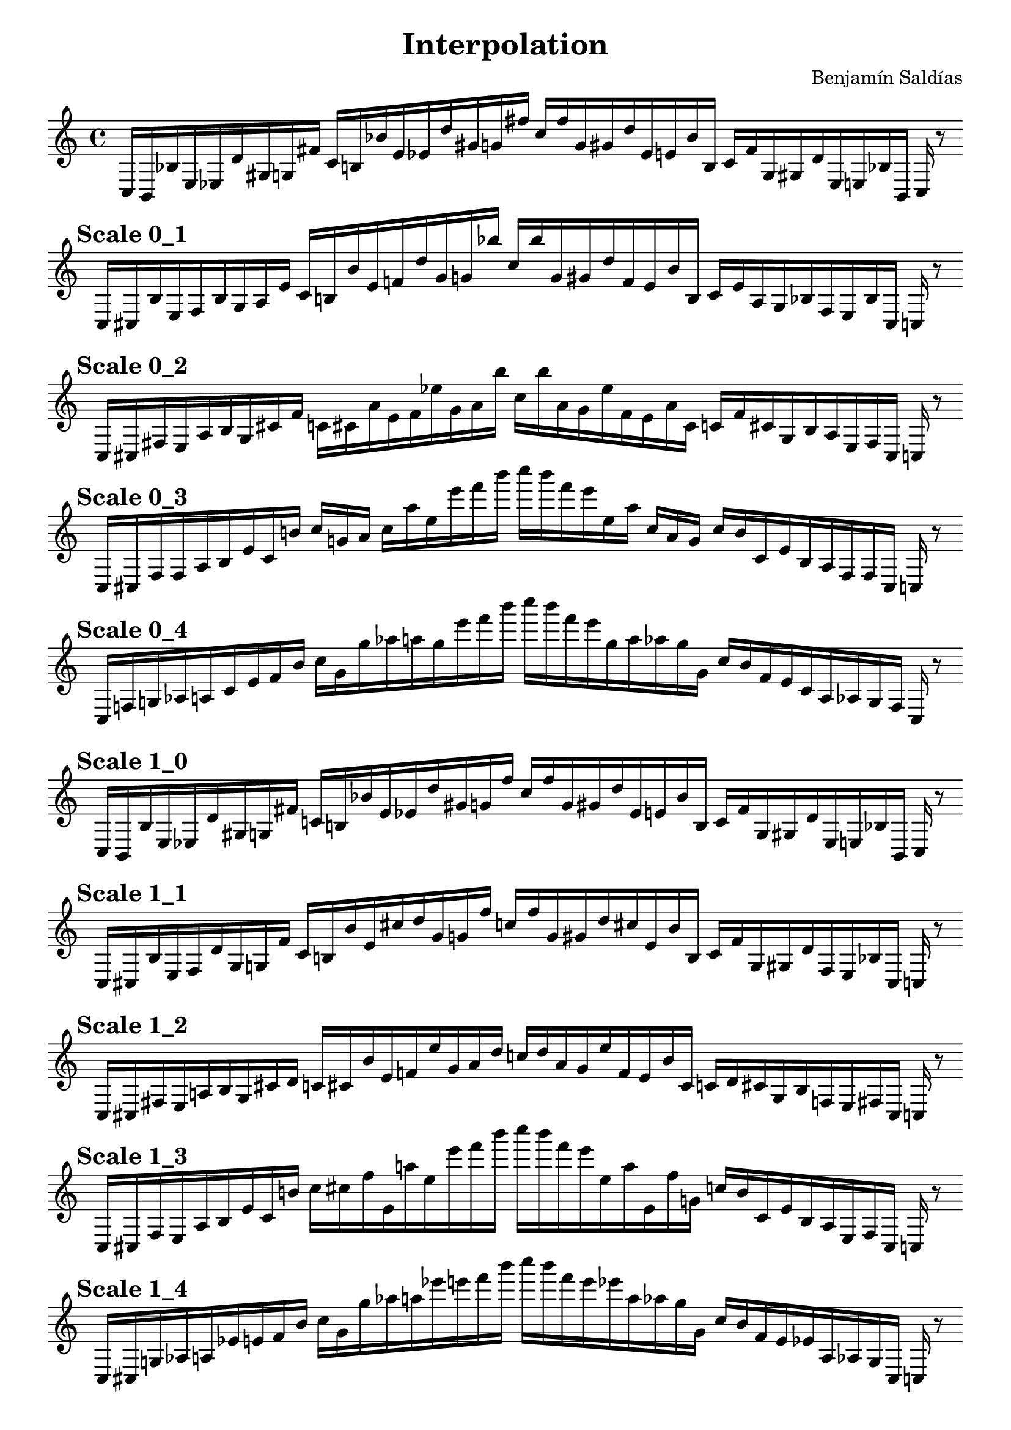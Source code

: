 
    \version "2.22.2"
    \header {
    title = "Interpolation"
    composer = "Benjamín Saldías"
    }

    \score {
    <<
        \cadenzaOn
        \override Beam.breakable = ##t

    {
    
%scale 0_0
    \clef treble
    c16 [ b, bes e ees d' gis g fis' ]
    c' [ b bes' e' ees' d'' gis' g' fis'' ]
    c'' [ fis'' g' gis' d'' ees' e' bes' b ]
    c' [ fis' g gis d' ees e bes b, ]
    c    r8
    \bar ""
    \break
        
%scale 0_1
    \mark \markup \bold { "Scale 0_1" }
    \clef treble
    c16 [ cis bes e f bes gis a e' ]
    c' [ b bes' e' f' d'' gis' g' bes'' ]
    c'' [ bes'' g' gis' d'' f' e' bes' b ]
    c' [ e' a gis bes f e bes cis ]
    c    r8
    \bar ""
    \break
        
%scale 0_2
    \mark \markup \bold { "Scale 0_2" }
    \clef treble
    c16 [ cis fis e a bes gis cis' f' ]
    c' [ cis' a' e' f' ees'' gis' a' bes'' ]
    c'' [ bes'' a' gis' ees'' f' e' a' cis' ]
    c' [ f' cis' gis bes a e fis cis ]
    c    r8
    \bar ""
    \break
        
%scale 0_3
    \mark \markup \bold { "Scale 0_3" }
    \clef treble
    c16 [ cis fis fis a bes e' cis' b' ]
    c'' [ g' a' ]
    c'' [ a'' ees'' e''' f''' b''' ]
    c'''' [ b''' f''' e''' ees'' a'' ]
    c'' [ a' g' ]
    c'' [ b' cis' e' bes a fis fis cis ]
    c    r8
    \bar ""
    \break
        
%scale 0_4
    \mark \markup \bold { "Scale 0_4" }
    \clef treble
    c16 [ f g aes a cis' e' f' b' ]
    c'' [ g' g'' aes'' a'' g'' e''' f''' b''' ]
    c'''' [ b''' f''' e''' g'' a'' aes'' g'' g' ]
    c'' [ b' f' e' cis' a aes g f ]
    c    r8
    \bar ""
    \break
        
%scale 1_0
    \mark \markup \bold { "Scale 1_0" }
    \clef treble
    c16 [ b, bes e ees d' gis g fis' ]
    c' [ b bes' e' ees' d'' gis' g' fis'' ]
    c'' [ fis'' g' gis' d'' ees' e' bes' b ]
    c' [ fis' g gis d' ees e bes b, ]
    c    r8
    \bar ""
    \break
        
%scale 1_1
    \mark \markup \bold { "Scale 1_1" }
    \clef treble
    c16 [ cis bes e f d' gis g fis' ]
    c' [ b bes' e' cis'' d'' gis' g' fis'' ]
    c'' [ fis'' g' gis' d'' cis'' e' bes' b ]
    c' [ fis' g gis d' f e bes cis ]
    c    r8
    \bar ""
    \break
        
%scale 1_2
    \mark \markup \bold { "Scale 1_2" }
    \clef treble
    c16 [ cis fis e a bes gis cis' d' ]
    c' [ cis' bes' e' f' ees'' gis' a' d'' ]
    c'' [ d'' a' gis' ees'' f' e' bes' cis' ]
    c' [ d' cis' gis bes f e fis cis ]
    c    r8
    \bar ""
    \break
        
%scale 1_3
    \mark \markup \bold { "Scale 1_3" }
    \clef treble
    c16 [ cis fis e a bes e' cis' b' ]
    c'' [ cis'' fis'' e' a'' ees'' e''' f''' b''' ]
    c'''' [ b''' f''' e''' ees'' a'' e' fis'' g' ]
    c'' [ b' cis' e' bes a e fis cis ]
    c    r8
    \bar ""
    \break
        
%scale 1_4
    \mark \markup \bold { "Scale 1_4" }
    \clef treble
    c16 [ cis g aes a ees' e' f' b' ]
    c'' [ g' g'' aes'' a'' ees''' e''' f''' b''' ]
    c'''' [ b''' f''' e''' ees''' a'' aes'' g'' g' ]
    c'' [ b' f' e' ees' a aes g cis ]
    c    r8
    \bar ""
    \break
        
%scale 2_0
    \mark \markup \bold { "Scale 2_0" }
    \clef treble
    c16 [ b, d e ees d' gis g fis' ]
    c' [ b bes' e' cis'' d'' gis' g' fis'' ]
    c'' [ fis'' g' gis' d'' cis'' e' bes' a' ]
    c' [ fis' g gis d' ees e d b, ]
    c    r8
    \bar ""
    \break
        
%scale 2_1
    \mark \markup \bold { "Scale 2_1" }
    \clef treble
    c16 [ cis bes e f d' gis cis' fis' ]
    c' [ a' bes' e' cis'' d'' gis' g' fis'' ]
    c'' [ fis'' g' gis' d'' cis'' e' bes' a' ]
    c' [ fis' cis' gis d' f e bes cis ]
    c    r8
    \bar ""
    \break
        
%scale 2_2
    \mark \markup \bold { "Scale 2_2" }
    \clef treble
    c16 [ cis fis e f d' gis a fis' ]
    c' [ a' bes' e' cis'' d'' gis' a' fis'' ]
    c'' [ fis'' a' gis' d'' cis'' e' bes' a' ]
    c' [ fis' a gis d' f e fis cis ]
    c    r8
    \bar ""
    \break
        
%scale 2_3
    \mark \markup \bold { "Scale 2_3" }
    \clef treble
    c16 [ cis fis e a d' gis a b' ]
    c' [ cis'' fis'' e' f' d''' gis' a' b''' ]
    c'' [ b''' a' gis' d''' f' e' fis'' cis'' ]
    c' [ b' a gis d' a e fis cis ]
    c    r8
    \bar ""
    \break
        
%scale 2_4
    \mark \markup \bold { "Scale 2_4" }
    \clef treble
    c16 [ cis fis e a ees' gis a b' ]
    c' [ cis'' fis'' e' f' bes' gis' a' b''' ]
    c'' [ b''' a' gis' bes' f' e' fis'' cis'' ]
    c' [ b' a gis ees' a e fis cis ]
    c    r8
    \bar ""
    \break
        
%scale 3_0
    \mark \markup \bold { "Scale 3_0" }
    \clef treble
    c16 [ cis d e cis d' gis g d' ]
    c' [ a' bes' e' cis'' d'' gis' f'' d''' ]
    c'' [ d''' f'' gis' d'' cis'' e' bes' a' ]
    c' [ d' g gis d' cis e d cis ]
    c    r8
    \bar ""
    \break
        
%scale 3_1
    \mark \markup \bold { "Scale 3_1" }
    \clef treble
    c16 [ cis d e cis' d' gis f' fis' ]
    c' [ a' bes' e' cis'' d'' gis' f'' fis'' ]
    c'' [ fis'' f'' gis' d'' cis'' e' bes' a' ]
    c' [ fis' f' gis d' cis' e d cis ]
    c    r8
    \bar ""
    \break
        
%scale 3_2
    \mark \markup \bold { "Scale 3_2" }
    \clef treble
    c16 [ cis bes e f d' gis f' fis' ]
    c' [ a' bes' e' cis'' d'' gis' f'' fis'' ]
    c'' [ fis'' f'' gis' d'' cis'' e' bes' a' ]
    c' [ fis' f' gis d' f e bes cis ]
    c    r8
    \bar ""
    \break
        
%scale 3_3
    \mark \markup \bold { "Scale 3_3" }
    \clef treble
    c16 [ cis fis e f d' gis a d' ]
    c' [ a' bes' e' f' d'' gis' a' fis'' ]
    c'' [ fis'' a' gis' d'' f' e' bes' a' ]
    c' [ d' a gis d' f e fis cis ]
    c    r8
    \bar ""
    \break
        
%scale 3_4
    \mark \markup \bold { "Scale 3_4" }
    \clef treble
    c16 [ cis fis e f d' gis a d' ]
    c' [ cis' bes' e' f' d'' gis' a' d'' ]
    c'' [ d'' a' gis' d'' f' e' bes' cis' ]
    c' [ d' a gis d' f e fis cis ]
    c    r8
    \bar ""
    \break
        
%scale 4_0
    \mark \markup \bold { "Scale 4_0" }
    \clef treble
    c16 [ ees bes, fis b' d' ]
    c' [ e' d' fis' bes' bes' ]
    c'' [ cis'' d''' fis'' g''' d''' ]
    c''' [ d''' g''' fis'' d''' cis'' ]
    c'' [ bes' bes' fis' bes' e' ]
    c' [ d' b' fis bes, ees ]
    c    r8
    \bar ""
    \break
        
%scale 4_1
    \mark \markup \bold { "Scale 4_1" }
    \clef treble
    c16 [ ees d e cis' d' gis e' d' ]
    c' [ a' bes' e' cis'' d''' gis' f'' d''' ]
    c'' [ d''' f'' gis' d'' cis'' e' bes' a' ]
    c' [ d' e' gis d' cis' e bes, ees ]
    c    r8
    \bar ""
    \break
        
%scale 4_2
    \mark \markup \bold { "Scale 4_2" }
    \clef treble
    c16 [ cis bes e b, d' gis f' fis' ]
    c' [ a' bes' e' cis'' d'' gis' f'' fis'' ]
    c'' [ fis'' f'' gis' d'' cis'' e' bes' a' ]
    c' [ fis' f' gis d' cis' e bes cis ]
    c    r8
    \bar ""
    \break
        
%scale 4_3
    \mark \markup \bold { "Scale 4_3" }
    \clef treble
    c16 [ cis bes e f d' gis a fis' ]
    c' [ a' bes' e' cis'' d'' gis' a' fis'' ]
    c'' [ fis'' a' gis' d'' cis'' e' bes' a' ]
    c' [ fis' a gis d' f e bes cis ]
    c    r8
    \bar ""
    \break
        
%scale 4_4
    \mark \markup \bold { "Scale 4_4" }
    \clef treble
    c16 [ cis bes e f d' gis a fis' ]
    c' [ d' bes' e' f' d'' gis' a' fis'' ]
    c'' [ fis'' a' gis' d'' f' e' bes' d' ]
    c' [ fis' a gis d' f e bes cis ]
    c    r8
    \bar ""
    \break
        
    }
    >>
    \layout {
        indent = 0\mm
        line-width = 190\mm
    }
    \midi{ }
    
    }
    